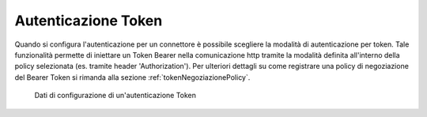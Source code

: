 .. _avanzate_connettori_tokenPolicy:

Autenticazione Token
~~~~~~~~~~~~~~~~~~~~

Quando si configura l'autenticazione per un connettore è possibile
scegliere la modalità di autenticazione per token. Tale funzionalità
permette di iniettare un Token Bearer nella comunicazione http tramite la modalità definita all'interno della policy selezionata (es. tramite header
'Authorization'). Per ulteriori dettagli su come registrare una policy di negoziazione del Bearer Token si rimanda alla sezione :ref:`tokenNegoziazionePolicy`.

   .. figure:: ../../_figure_console/AutenticazioneToken.png
    :scale: 100%
    :align: center
    :name: configAutenticazioneTokenFig

    Dati di configurazione di un'autenticazione Token
